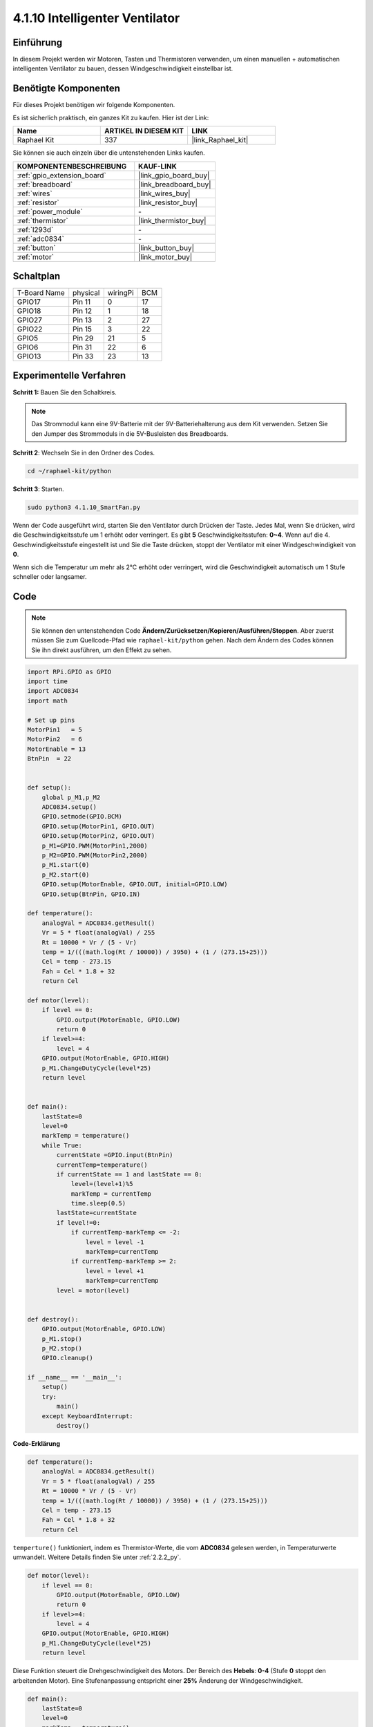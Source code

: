 .. _4.1.10_py:

4.1.10 Intelligenter Ventilator
================================

Einführung
-----------------

In diesem Projekt werden wir Motoren, Tasten und Thermistoren verwenden, um einen manuellen + automatischen intelligenten Ventilator zu bauen, dessen Windgeschwindigkeit einstellbar ist.

Benötigte Komponenten
------------------------------

Für dieses Projekt benötigen wir folgende Komponenten.

.. image:: ../img/list_Smart_Fan.png
    :align: center

Es ist sicherlich praktisch, ein ganzes Kit zu kaufen. Hier ist der Link:

.. list-table::
    :widths: 20 20 20
    :header-rows: 1

    *   - Name
        - ARTIKEL IN DIESEM KIT
        - LINK
    *   - Raphael Kit
        - 337
        - |link_Raphael_kit|

Sie können sie auch einzeln über die untenstehenden Links kaufen.

.. list-table::
    :widths: 30 20
    :header-rows: 1

    *   - KOMPONENTENBESCHREIBUNG
        - KAUF-LINK

    *   - :ref:`gpio_extension_board`
        - |link_gpio_board_buy|
    *   - :ref:`breadboard`
        - |link_breadboard_buy|
    *   - :ref:`wires`
        - |link_wires_buy|
    *   - :ref:`resistor`
        - |link_resistor_buy|
    *   - :ref:`power_module`
        - \-
    *   - :ref:`thermistor`
        - |link_thermistor_buy|
    *   - :ref:`l293d`
        - \-
    *   - :ref:`adc0834`
        - \-
    *   - :ref:`button`
        - |link_button_buy|
    *   - :ref:`motor`
        - |link_motor_buy|

Schaltplan
------------------------

============ ======== ======== ===
T-Board Name physical wiringPi BCM
GPIO17       Pin 11   0        17
GPIO18       Pin 12   1        18
GPIO27       Pin 13   2        27
GPIO22       Pin 15   3        22
GPIO5        Pin 29   21       5
GPIO6        Pin 31   22       6
GPIO13       Pin 33   23       13
============ ======== ======== ===

.. image:: ../img/Schematic_three_one4.png
   :align: center

Experimentelle Verfahren
-----------------------------

**Schritt 1:** Bauen Sie den Schaltkreis.

.. image:: ../img/image245.png

.. note::
    Das Strommodul kann eine 9V-Batterie mit der 9V-Batteriehalterung aus dem Kit verwenden. Setzen Sie den Jumper des Strommoduls in die 5V-Busleisten des Breadboards.

.. image:: ../img/image118.jpeg
   :align: center

**Schritt 2**: Wechseln Sie in den Ordner des Codes.

.. raw:: html

   <run></run>

.. code-block:: 

    cd ~/raphael-kit/python

**Schritt 3**: Starten.

.. raw:: html

   <run></run>

.. code-block:: 

    sudo python3 4.1.10_SmartFan.py

Wenn der Code ausgeführt wird, starten Sie den Ventilator durch Drücken der Taste. Jedes Mal, wenn Sie drücken, wird die Geschwindigkeitsstufe um 1 erhöht oder verringert. Es gibt **5** Geschwindigkeitsstufen: **0~4**. Wenn auf die 4. Geschwindigkeitsstufe eingestellt ist und Sie die Taste drücken, stoppt der Ventilator mit einer Windgeschwindigkeit von **0**.

Wenn sich die Temperatur um mehr als 2℃ erhöht oder verringert, wird die Geschwindigkeit automatisch um 1 Stufe schneller oder langsamer.

Code
--------

.. note::
    Sie können den untenstehenden Code **Ändern/Zurücksetzen/Kopieren/Ausführen/Stoppen**. Aber zuerst müssen Sie zum Quellcode-Pfad wie ``raphael-kit/python`` gehen. Nach dem Ändern des Codes können Sie ihn direkt ausführen, um den Effekt zu sehen.

.. raw:: html

    <run></run>

.. code-block:: python

    import RPi.GPIO as GPIO
    import time
    import ADC0834
    import math

    # Set up pins
    MotorPin1   = 5
    MotorPin2   = 6
    MotorEnable = 13
    BtnPin  = 22


    def setup():
        global p_M1,p_M2
        ADC0834.setup()
        GPIO.setmode(GPIO.BCM)
        GPIO.setup(MotorPin1, GPIO.OUT)
        GPIO.setup(MotorPin2, GPIO.OUT)
        p_M1=GPIO.PWM(MotorPin1,2000)
        p_M2=GPIO.PWM(MotorPin2,2000)
        p_M1.start(0)
        p_M2.start(0)
        GPIO.setup(MotorEnable, GPIO.OUT, initial=GPIO.LOW)
        GPIO.setup(BtnPin, GPIO.IN)

    def temperature():
        analogVal = ADC0834.getResult()
        Vr = 5 * float(analogVal) / 255
        Rt = 10000 * Vr / (5 - Vr)
        temp = 1/(((math.log(Rt / 10000)) / 3950) + (1 / (273.15+25)))
        Cel = temp - 273.15
        Fah = Cel * 1.8 + 32
        return Cel

    def motor(level):
        if level == 0:
            GPIO.output(MotorEnable, GPIO.LOW)
            return 0
        if level>=4:
            level = 4
        GPIO.output(MotorEnable, GPIO.HIGH)
        p_M1.ChangeDutyCycle(level*25)
        return level


    def main():
        lastState=0
        level=0
        markTemp = temperature()
        while True:
            currentState =GPIO.input(BtnPin)
            currentTemp=temperature()
            if currentState == 1 and lastState == 0:
                level=(level+1)%5
                markTemp = currentTemp
                time.sleep(0.5)
            lastState=currentState
            if level!=0:
                if currentTemp-markTemp <= -2:
                    level = level -1
                    markTemp=currentTemp            
                if currentTemp-markTemp >= 2:
                    level = level +1
                    markTemp=currentTemp             
            level = motor(level)
            

    def destroy():
        GPIO.output(MotorEnable, GPIO.LOW)
        p_M1.stop()
        p_M2.stop()
        GPIO.cleanup()    

    if __name__ == '__main__':
        setup()
        try:
            main()
        except KeyboardInterrupt:
            destroy()


**Code-Erklärung**

.. code-block:: python

    def temperature():
        analogVal = ADC0834.getResult()
        Vr = 5 * float(analogVal) / 255
        Rt = 10000 * Vr / (5 - Vr)
        temp = 1/(((math.log(Rt / 10000)) / 3950) + (1 / (273.15+25)))
        Cel = temp - 273.15
        Fah = Cel * 1.8 + 32
        return Cel

``temperture()`` funktioniert, indem es Thermistor-Werte, die vom **ADC0834** gelesen werden, in Temperaturwerte umwandelt. Weitere Details finden Sie unter :ref:`2.2.2_py`.

.. code-block:: python

    def motor(level):
        if level == 0:
            GPIO.output(MotorEnable, GPIO.LOW)
            return 0
        if level>=4:
            level = 4
        GPIO.output(MotorEnable, GPIO.HIGH)
        p_M1.ChangeDutyCycle(level*25)
        return level


Diese Funktion steuert die Drehgeschwindigkeit des Motors. Der Bereich des **Hebels**: **0-4** (Stufe **0** stoppt den arbeitenden Motor). Eine Stufenanpassung entspricht einer **25%** Änderung der Windgeschwindigkeit.

.. code-block:: python

    def main():
        lastState=0
        level=0
        markTemp = temperature()
        while True:
            currentState =GPIO.input(BtnPin)
            currentTemp=temperature()
            if currentState == 1 and lastState == 0:
                level=(level+1)%5
                markTemp = currentTemp
                time.sleep(0.5)
            lastState=currentState
            if level!=0:
                if currentTemp-markTemp <= -2:
                    level = level -1
                    markTemp=currentTemp            
                if currentTemp-markTemp >= 2:
                    level = level +1
                    markTemp=currentTemp             
            level = motor(level)


Die Funktion **main()** enthält den gesamten Programmvorgang, wie folgt dargestellt:

1) Ständiges Auslesen des Tastenzustands und der aktuellen Temperatur.

2) Jeder Tastendruck erhöht die Stufe um **+1** und gleichzeitig wird die Temperatur aktualisiert. Der **Level** reicht von **1~4**.

3) Während der Ventilator arbeitet (die Stufe ist **nicht 0**), wird die Temperatur überwacht. Eine Änderung von **+2℃** führt zur Erhöhung oder Verringerung der Stufe.

4) Der Motor ändert die Drehgeschwindigkeit entsprechend dem **Level**.

Phänomen-Bild
------------------------

.. image:: ../img/image246.png
   :align: center